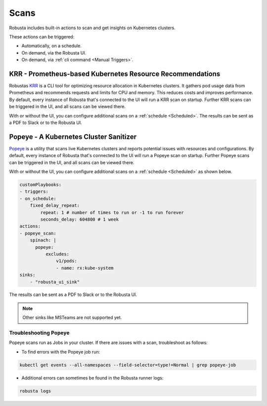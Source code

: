 Scans
########

Robusta includes built-in actions to scan and get insights on Kubernetes clusters.

These actions can be triggered:

* Automatically, on a schedule.
* On demand, via the Robusta UI.
* On demand, via :ref:`cli command <Manual Triggers>`.

KRR - Prometheus-based Kubernetes Resource Recommendations
---------------------------------------------

Robustas `KRR <https://github.com/robusta-dev/krr>`_ is a CLI tool for optimizing resource allocation in Kubernetes clusters.
It gathers pod usage data from Prometheus and recommends requests and limits for CPU and memory.
This reduces costs and improves performance.
By default, every instance of Robusta that's connected to the UI will run a KRR scan on startup. Further KRR scans can be triggered in the UI, and all scans can be viewed there.

With or without the UI, you can configure additional scans on a :ref:`schedule <Scheduled>`.
The results can be sent as a PDF to Slack or to the Robusta UI.

.. grid-item::

    .. md-tab-set::

        .. md-tab-item:: Slack

            .. image:: /images/krr_slack_example.png
                :width: 1000px

        .. md-tab-item:: Robusta UI

            .. image:: /images/krr_example.png
                :width: 1000px


.. robusta-action:: playbooks.robusta_playbooks.krr.krr_scan on_schedule

    You can trigger a KRR scan at any time, by running the following command:

    .. code-block:: bash

        robusta playbooks trigger krr_scan

Popeye - A Kubernetes Cluster Sanitizer
---------------------------------------------

`Popeye <https://github.com/derailed/popeye>`_ is a utility that scans live Kubernetes clusters and reports potential issues with resources and configurations.
By default, every instance of Robusta that's connected to the UI will run a Popeye scan on startup. Further Popeye scans can be triggered in the UI, and all scans can be viewed there.

With or without the UI, you can configure additional scans on a :ref:`schedule <Scheduled>` as shown below.

.. code-block:: yaml
    :name: cb-popeye-set-periodic-scan

    customPlaybooks:
    - triggers:
    - on_schedule:
        fixed_delay_repeat:
            repeat: 1 # number of times to run or -1 to run forever
            seconds_delay: 604800 # 1 week
    actions:
    - popeye_scan:
        spinach: |
          popeye:
              excludes:
                  v1/pods:
                  - name: rx:kube-system
    sinks:
        - "robusta_ui_sink"

The results can be sent as a PDF to Slack or to the Robusta UI.

.. grid-item::

    .. md-tab-set::

        .. md-tab-item:: Slack

            .. image:: /images/popeye_slack_example.png
                :width: 1000px

        .. md-tab-item:: Robusta UI

            .. image:: /images/popeye_example.png
                :width: 1000px


.. Note::

    Other sinks like MSTeams are not supported yet.

.. robusta-action:: playbooks.robusta_playbooks.popeye.popeye_scan on_schedule

    You can trigger a Popeye scan at any time, by running the following command:

    .. code-block:: bash

        robusta playbooks trigger popeye_scan

Troubleshooting Popeye
^^^^^^^^^^^^^^^^^^^^^^^^^^^

Popeye scans run as Jobs in your cluster. If there are issues with a scan, troubleshoot as follows:

* To find errors with the Popeye job run:

.. code-block:: bash
    :name: cb-popeye-get-events

    kubectl get events --all-namespaces --field-selector=type!=Normal | grep popeye-job

* Additional errors can sometimes be found in the Robusta runner logs:

.. code-block:: bash
    :name: cb-popeye-get-logs

    robusta logs
